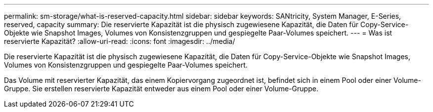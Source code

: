 ---
permalink: sm-storage/what-is-reserved-capacity.html 
sidebar: sidebar 
keywords: SANtricity, System Manager, E-Series, reserved, capacity 
summary: Die reservierte Kapazität ist die physisch zugewiesene Kapazität, die Daten für Copy-Service-Objekte wie Snapshot Images, Volumes von Konsistenzgruppen und gespiegelte Paar-Volumes speichert. 
---
= Was ist reservierte Kapazität?
:allow-uri-read: 
:icons: font
:imagesdir: ../media/


[role="lead"]
Die reservierte Kapazität ist die physisch zugewiesene Kapazität, die Daten für Copy-Service-Objekte wie Snapshot Images, Volumes von Konsistenzgruppen und gespiegelte Paar-Volumes speichert.

Das Volume mit reservierter Kapazität, das einem Kopiervorgang zugeordnet ist, befindet sich in einem Pool oder einer Volume-Gruppe. Sie erstellen reservierte Kapazität entweder aus einem Pool oder einer Volume-Gruppe.
